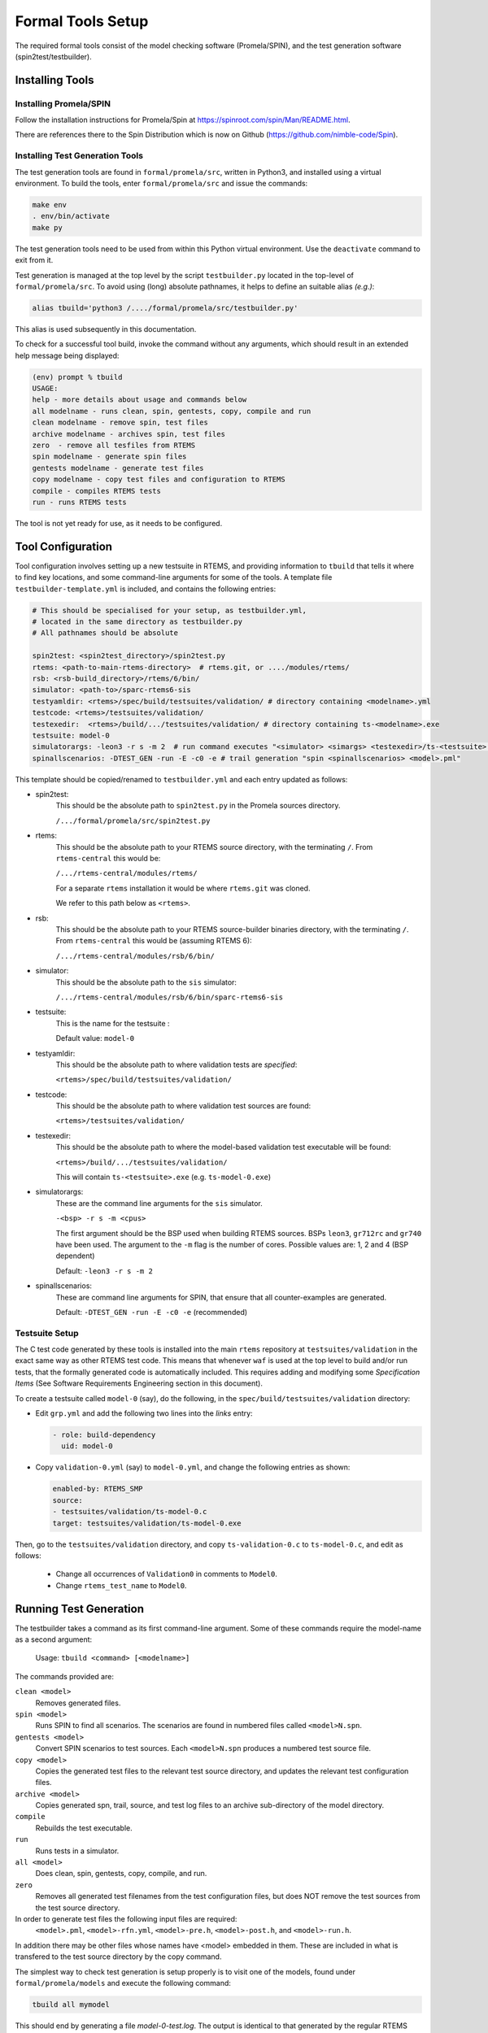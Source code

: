 .. SPDX-License-Identifier: CC-BY-SA-4.0

.. Copyright (C) 2022 Trinity College Dublin

.. _FormalToolSetup:

Formal Tools Setup
==================

The required formal tools consist of 
the model checking software (Promela/SPIN),
and the test generation software (spin2test/testbuilder).

Installing Tools
----------------

Installing Promela/SPIN
^^^^^^^^^^^^^^^^^^^^^^^

Follow the installation instructions for Promela/Spin 
at https://spinroot.com/spin/Man/README.html.

There are references there to the Spin Distribution which is now on 
Github (https://github.com/nimble-code/Spin).

Installing Test Generation Tools
^^^^^^^^^^^^^^^^^^^^^^^^^^^^^^^^

The test generation tools are found in ``formal/promela/src``, written in
Python3, and installed using a virtual environment. 
To build the tools, enter ``formal/promela/src`` and issue the 
commands:

.. code:: shell

  make env
  . env/bin/activate
  make py

The test generation tools need to be used from within this Python virtual 
environment. Use the ``deactivate`` command to exit from it.

Test generation is managed at the top level by the script ``testbuilder.py``
located in the top-level of ``formal/promela/src``.
To avoid using (long) absolute pathnames, 
it helps to define an suitable alias
*(e.g.)*:

.. code-block:: shell

  alias tbuild='python3 /..../formal/promela/src/testbuilder.py'

This alias is used subsequently in this documentation.

To check for a successful tool build, invoke the command without any 
arguments, which should result in an extended help message being displayed:

.. code-block:: shell

  (env) prompt % tbuild
  USAGE:
  help - more details about usage and commands below
  all modelname - runs clean, spin, gentests, copy, compile and run
  clean modelname - remove spin, test files
  archive modelname - archives spin, test files
  zero  - remove all tesfiles from RTEMS
  spin modelname - generate spin files
  gentests modelname - generate test files
  copy modelname - copy test files and configuration to RTEMS
  compile - compiles RTEMS tests
  run - runs RTEMS tests

The tool is not yet ready for use, as it needs to be configured.

Tool Configuration
------------------

Tool configuration involves setting up a new testsuite in RTEMS, and providing
information to ``tbuild`` that tells it where to find key locations, and some
command-line arguments for some of the tools.
A template file ``testbuilder-template.yml`` is included,
and contains the following entries:

.. code-block:: python

  # This should be specialised for your setup, as testbuilder.yml,
  # located in the same directory as testbuilder.py
  # All pathnames should be absolute

  spin2test: <spin2test_directory>/spin2test.py
  rtems: <path-to-main-rtems-directory>  # rtems.git, or ..../modules/rtems/
  rsb: <rsb-build_directory>/rtems/6/bin/
  simulator: <path-to>/sparc-rtems6-sis
  testyamldir: <rtems>/spec/build/testsuites/validation/ # directory containing <modelname>.yml
  testcode: <rtems>/testsuites/validation/
  testexedir:  <rtems>/build/.../testsuites/validation/ # directory containing ts-<modelname>.exe
  testsuite: model-0
  simulatorargs: -leon3 -r s -m 2  # run command executes "<simulator> <simargs> <testexedir>/ts-<testsuite>.exe"
  spinallscenarios: -DTEST_GEN -run -E -c0 -e # trail generation "spin <spinallscenarios> <model>.pml"

This template should be copied/renamed to ``testbuilder.yml`` 
and each entry updated as follows:

* spin2test: 
    This should be the absolute path to ``spin2test.py`` 
    in the Promela sources directory.

    ``/.../formal/promela/src/spin2test.py``



* rtems: 
    This should be the absolute path to your RTEMS source directory,
    with the terminating ``/``.
    From ``rtems-central`` this would be:

    ``/.../rtems-central/modules/rtems/``

    For a separate ``rtems`` installation 
    it would be where ``rtems.git`` was cloned.

    We refer to this path below as ``<rtems>``.

* rsb:
    This should be the absolute path 
    to your RTEMS source-builder binaries directory,
    with the terminating ``/``.
    From ``rtems-central`` this would be (assuming RTEMS 6):

    ``/.../rtems-central/modules/rsb/6/bin/`` 
  
* simulator: 
    This should be the absolute path to the ``sis`` simulator:
    
    ``/.../rtems-central/modules/rsb/6/bin/sparc-rtems6-sis``
  
* testsuite:
    This is the name for the testsuite : 
    
    Default value: ``model-0``

* testyamldir: 
    This should be the absolute path to where validation tests are *specified*:

    ``<rtems>/spec/build/testsuites/validation/``
  
* testcode:
    This should be the absolute path to where validation test sources 
    are found:
    
    ``<rtems>/testsuites/validation/``
  
* testexedir:
    This should be the absolute path to where 
    the model-based validation test executable 
    will be found:  
    
    ``<rtems>/build/.../testsuites/validation/``
    
    This will contain ``ts-<testsuite>.exe`` (e.g. ``ts-model-0.exe``)
  
* simulatorargs:
    These are the command line arguments for the ``sis`` simulator.

    ``-<bsp> -r s -m <cpus>``

    The first argument should be the BSP used when building RTEMS sources.
    BSPs ``leon3``, ``gr712rc`` and ``gr740`` have been used.
    The argument to the ``-m`` flag is the number of cores. 
    Possible values are: 1, 2 and 4 (BSP dependent)

    Default: ``-leon3 -r s -m 2``

* spinallscenarios:
    These are command line arguments for SPIN, 
    that ensure that all counter-examples are generated.
    
    Default: ``-DTEST_GEN -run -E -c0 -e`` (recommended)

Testsuite Setup
^^^^^^^^^^^^^^^

The C test code generated by these tools is installed into the main ``rtems``
repository  at ``testsuites/validation`` in the exact same way as other RTEMS
test code.
This means that whenever ``waf`` is used at the top level to build and/or run
tests, that the formally generated code is automatically included.
This requires adding and modifying some *Specification Items*
(See Software Requirements Engineering section in this document).

To create a testsuite called ``model-0`` (say), do the following, in the
``spec/build/testsuites/validation`` directory:

* Edit ``grp.yml`` and add the following two lines into the `links` entry:

  .. code-block:: YAML

    - role: build-dependency
      uid: model-0

* Copy ``validation-0.yml`` (say) to ``model-0.yml``, and change the following
  entries as shown:

  .. code-block:: YAML

    enabled-by: RTEMS_SMP
    source:
    - testsuites/validation/ts-model-0.c
    target: testsuites/validation/ts-model-0.exe

Then, go to the ``testsuites/validation`` directory, and copy 
``ts-validation-0.c`` to ``ts-model-0.c``, and edit as follows:

  * Change all occurrences of ``Validation0`` in comments to ``Model0``.

  * Change ``rtems_test_name`` to ``Model0``.

Running Test Generation 
-----------------------

The testbuilder takes a command as its first command-line argument. Some of
these commands require the model-name as a second argument:

  Usage:   ``tbuild <command> [<modelname>]``

The commands provided are:

``clean <model>``
  Removes generated files.

``spin <model>``
  Runs SPIN to find all scenarios. The scenarios are found in numbered files
  called ``<model>N.spn``. 

``gentests <model>``
  Convert SPIN scenarios to test sources. Each ``<model>N.spn`` produces a numbered
  test source file.

``copy <model>``
  Copies the generated test files to the relevant test source directory, and
  updates the relevant test configuration files.

``archive <model>``
  Copies generated spn, trail, source, and test log files to an archive
  sub-directory of the model directory.

``compile``
  Rebuilds the test executable.

``run``
  Runs tests in a simulator.

``all <model>``
  Does clean, spin, gentests, copy, compile, and run.

``zero``
  Removes all generated test filenames from the test configuration files, but
  does NOT remove the test sources from the test source directory.

In order to generate test files the following input files are required:
    ``<model>.pml``, 
    ``<model>-rfn.yml``, 
    ``<model>-pre.h``, 
    ``<model>-post.h``, and
    ``<model>-run.h``.
In addition there may be other files
whose names have <model> embedded in them. These are included in what is 
transfered to the test source directory by the copy command.

The simplest way to check test generation is setup properly is to visit one of
the models, found under ``formal/promela/models`` and execute the following 
command:

.. code-block:: shell

   tbuild all mymodel

This should end by generating a file `model-0-test.log`. The output is 
identical to that generated by the regular RTEMS tests, using the
*Software Test Framework* described elsewhere in this document.

Output for the Event Manager model, highly redacted:

.. code-block::

  SIS - SPARC/RISCV instruction simulator 2.29,  copyright Jiri Gaisler 2020
  Bug-reports to jiri@gaisler.se

  GR740/LEON4 emulation enabled, 4 cpus online, delta 50 clocks

  Loaded ts-model-0.exe, entry 0x00000000

  *** BEGIN OF TEST Model0 ***
  *** TEST VERSION: 6.0.0.03337dab21e961585d323a9974c8eea6106c803d
  *** TEST STATE: EXPECTED_PASS
  *** TEST BUILD: RTEMS_SMP
  *** TEST TOOLS: 10.3.1 20210409 (RTEMS 6, RSB 889cf95db0122bd1a6b21598569620c40ff2069d, Newlib eb03ac1)
  A:Model0
  S:Platform:RTEMS
  ...
  B:RtemsModelSystemEventsMgr8
  ...
  L:@@@ 3 CALL event_send 1 2 10 sendrc
  L:Calling Send(167837697,10)
  L:Returned 0x0 from Send
  ...
  E:RtemsModelEventsMgr0:N:21:F:0:D:0.005648
  Z:Model0:C:18:N:430:F:0:D:0.130464
  Y:ReportHash:SHA256:5EeLdWsRd25IE-ZsS6pduLDsrD_qzB59dMU-Mg2-BDA=

  *** END OF TEST Model0 ***

  cpu 0 in error mode (tt = 0x80)
    6927700  0000d580:  91d02000   ta  0x0


